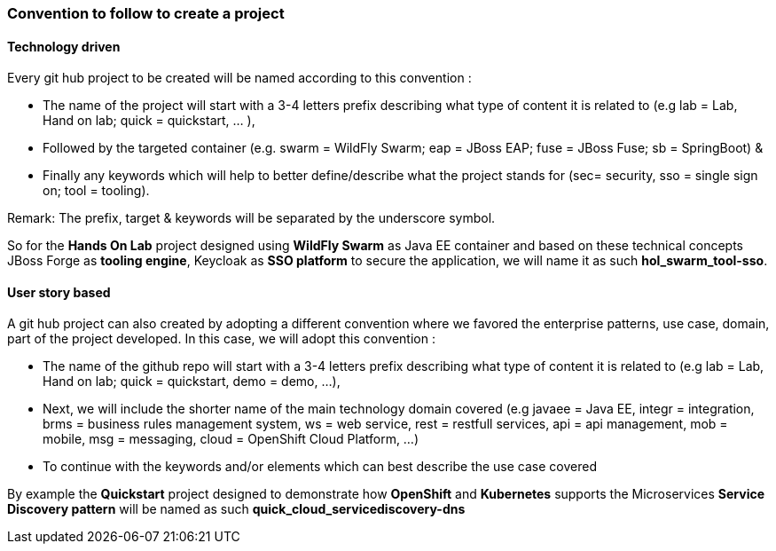 === Convention to follow to create a project

==== Technology driven

Every git hub project to be created will be named according to this convention :

- The name of the project will start with a 3-4 letters prefix describing what type of content it is related to (e.g lab = Lab, Hand on lab; quick = quickstart, … ),
- Followed by the targeted container (e.g. swarm = WildFly Swarm; eap = JBoss EAP; fuse = JBoss Fuse; sb = SpringBoot) &
- Finally any keywords which will help to better define/describe what the project stands for (sec= security, sso = single sign on; tool = tooling).

Remark: The prefix, target & keywords will be separated by the underscore symbol.

So for the *Hands On Lab* project designed using *WildFly Swarm* as Java EE container and based on these technical concepts JBoss Forge as *tooling engine*, Keycloak as *SSO platform* to secure the application, we will name it as such *hol_swarm_tool-sso*.

==== User story based

A git hub project can also created by adopting a different convention where we favored the enterprise patterns, use case, domain, part of the project developed. In this case, we will adopt this convention :

- The name of the github repo will start with a 3-4 letters prefix describing what type of content it is related to (e.g lab = Lab, Hand on lab; quick = quickstart, demo = demo, ...),
- Next, we will include the shorter name of the main technology domain covered (e.g javaee = Java EE, integr = integration, brms = business rules management system, ws = web service, rest = restfull services, api = api management, mob = mobile, msg = messaging, cloud = OpenShift Cloud Platform, ...) 
- To continue with the keywords and/or elements which can best describe the use case covered

By example the *Quickstart* project designed to demonstrate how *OpenShift* and *Kubernetes* supports the Microservices *Service Discovery pattern* will be named as such *quick_cloud_servicediscovery-dns*

